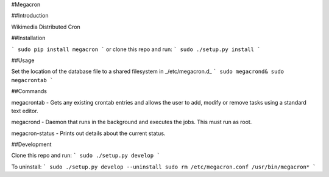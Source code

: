 #Megacron

##Introduction

Wikimedia Distributed Cron

##Installation

```
sudo pip install megacron
```
or clone this repo and run:
```
sudo ./setup.py install
```

##Usage

Set the location of the database file to a shared filesystem in
_/etc/megacron.d_
```
sudo megacrond&
sudo megacrontab
```

##Commands

megacrontab - Gets any existing crontab entries and allows the user to 
add, modify or remove tasks using a standard text editor.

megacrond - Daemon that runs in the background and executes the jobs.
This must run as root.

megacron-status - Prints out details about the current status.

##Development

Clone this repo and run:
```
sudo ./setup.py develop
```

To uninstall:
```
sudo ./setup.py develop --uninstall
sudo rm /etc/megacron.conf /usr/bin/megacron*
```
